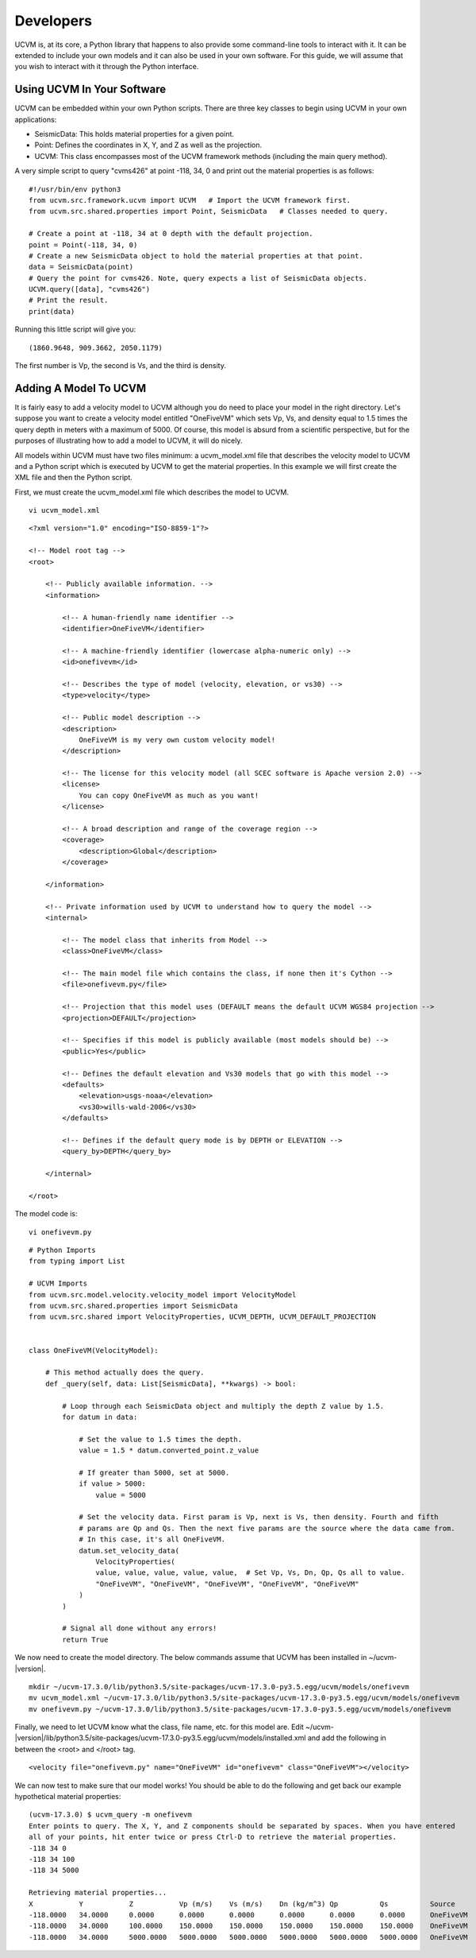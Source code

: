 Developers
==========

UCVM is, at its core, a Python library that happens to also provide some command-line tools to interact with it. It can
be extended to include your own models and it can also be used in your own software. For this guide, we will assume
that you wish to interact with it through the Python interface.

Using UCVM In Your Software
~~~~~~~~~~~~~~~~~~~~~~~~~~~

UCVM can be embedded within your own Python scripts. There are three key classes to begin using UCVM in your own
applications:

- SeismicData: This holds material properties for a given point.
- Point: Defines the coordinates in X, Y, and Z as well as the projection.
- UCVM: This class encompasses most of the UCVM framework methods (including the main query method).

A very simple script to query "cvms426" at point -118, 34, 0 and print out the material properties is as follows:
::

    #!/usr/bin/env python3
    from ucvm.src.framework.ucvm import UCVM   # Import the UCVM framework first.
    from ucvm.src.shared.properties import Point, SeismicData   # Classes needed to query.

    # Create a point at -118, 34 at 0 depth with the default projection.
    point = Point(-118, 34, 0)
    # Create a new SeismicData object to hold the material properties at that point.
    data = SeismicData(point)
    # Query the point for cvms426. Note, query expects a list of SeismicData objects.
    UCVM.query([data], "cvms426")
    # Print the result.
    print(data)

Running this little script will give you:
::

    (1860.9648, 909.3662, 2050.1179)

The first number is Vp, the second is Vs, and the third is density.

Adding A Model To UCVM
~~~~~~~~~~~~~~~~~~~~~~

It is fairly easy to add a velocity model to UCVM although you do need to place your model in the right directory. Let's
suppose you want to create a velocity model entitled "OneFiveVM" which sets Vp, Vs, and density equal to 1.5 times
the query depth in meters with a maximum of 5000. Of course, this model is absurd from a scientific perspective, but for
the purposes of illustrating how to add a model to UCVM, it will do nicely.

All models within UCVM must have two files minimum: a ucvm_model.xml file that describes the velocity model to UCVM and
a Python script which is executed by UCVM to get the material properties. In this example we will first create the
XML file and then the Python script.

First, we must create the ucvm_model.xml file which describes the model to UCVM.
::

    vi ucvm_model.xml

::

    <?xml version="1.0" encoding="ISO-8859-1"?>

    <!-- Model root tag -->
    <root>

        <!-- Publicly available information. -->
        <information>

            <!-- A human-friendly name identifier -->
            <identifier>OneFiveVM</identifier>

            <!-- A machine-friendly identifier (lowercase alpha-numeric only) -->
            <id>onefivevm</id>

            <!-- Describes the type of model (velocity, elevation, or vs30) -->
            <type>velocity</type>

            <!-- Public model description -->
            <description>
                OneFiveVM is my very own custom velocity model!
            </description>

            <!-- The license for this velocity model (all SCEC software is Apache version 2.0) -->
            <license>
                You can copy OneFiveVM as much as you want!
            </license>

            <!-- A broad description and range of the coverage region -->
            <coverage>
                <description>Global</description>
            </coverage>

        </information>

        <!-- Private information used by UCVM to understand how to query the model -->
        <internal>

            <!-- The model class that inherits from Model -->
            <class>OneFiveVM</class>

            <!-- The main model file which contains the class, if none then it's Cython -->
            <file>onefivevm.py</file>

            <!-- Projection that this model uses (DEFAULT means the default UCVM WGS84 projection -->
            <projection>DEFAULT</projection>

            <!-- Specifies if this model is publicly available (most models should be) -->
            <public>Yes</public>

            <!-- Defines the default elevation and Vs30 models that go with this model -->
            <defaults>
                <elevation>usgs-noaa</elevation>
                <vs30>wills-wald-2006</vs30>
            </defaults>

            <!-- Defines if the default query mode is by DEPTH or ELEVATION -->
            <query_by>DEPTH</query_by>

        </internal>

    </root>

The model code is:
::

    vi onefivevm.py

::

    # Python Imports
    from typing import List

    # UCVM Imports
    from ucvm.src.model.velocity.velocity_model import VelocityModel
    from ucvm.src.shared.properties import SeismicData
    from ucvm.src.shared import VelocityProperties, UCVM_DEPTH, UCVM_DEFAULT_PROJECTION


    class OneFiveVM(VelocityModel):

        # This method actually does the query.
        def _query(self, data: List[SeismicData], **kwargs) -> bool:

            # Loop through each SeismicData object and multiply the depth Z value by 1.5.
            for datum in data:

                # Set the value to 1.5 times the depth.
                value = 1.5 * datum.converted_point.z_value

                # If greater than 5000, set at 5000.
                if value > 5000:
                    value = 5000

                # Set the velocity data. First param is Vp, next is Vs, then density. Fourth and fifth
                # params are Qp and Qs. Then the next five params are the source where the data came from.
                # In this case, it's all OneFiveVM.
                datum.set_velocity_data(
                    VelocityProperties(
                    value, value, value, value, value,  # Set Vp, Vs, Dn, Qp, Qs all to value.
                    "OneFiveVM", "OneFiveVM", "OneFiveVM", "OneFiveVM", "OneFiveVM"
                )
            )

            # Signal all done without any errors!
            return True

We now need to create the model directory. The below commands assume that UCVM has been installed in ~/ucvm-|version|.
::

    mkdir ~/ucvm-17.3.0/lib/python3.5/site-packages/ucvm-17.3.0-py3.5.egg/ucvm/models/onefivevm
    mv ucvm_model.xml ~/ucvm-17.3.0/lib/python3.5/site-packages/ucvm-17.3.0-py3.5.egg/ucvm/models/onefivevm
    mv onefivevm.py ~/ucvm-17.3.0/lib/python3.5/site-packages/ucvm-17.3.0-py3.5.egg/ucvm/models/onefivevm

Finally, we need to let UCVM know what the class, file name, etc. for this model are. Edit
~/ucvm-|version|/lib/python3.5/site-packages/ucvm-17.3.0-py3.5.egg/ucvm/models/installed.xml and add the following in
between the <root> and </root> tag.
::

    <velocity file="onefivevm.py" name="OneFiveVM" id="onefivevm" class="OneFiveVM"></velocity>

We can now test to make sure that our model works! You should be able to do the following and get back our example
hypothetical material properties:
::

    (ucvm-17.3.0) $ ucvm_query -m onefivevm
    Enter points to query. The X, Y, and Z components should be separated by spaces. When you have entered
    all of your points, hit enter twice or press Ctrl-D to retrieve the material properties.
    -118 34 0
    -118 34 100
    -118 34 5000

    Retrieving material properties...
    X           Y           Z           Vp (m/s)    Vs (m/s)    Dn (kg/m^3) Qp          Qs          Source              Elev. (m)   Source      Vs30 (m/s)  Source
    -118.0000   34.0000     0.0000      0.0000      0.0000      0.0000      0.0000      0.0000      OneFiveVM           287.9969    usgs-noaa   390.0000    wills-wald-2006
    -118.0000   34.0000     100.0000    150.0000    150.0000    150.0000    150.0000    150.0000    OneFiveVM           287.9969    usgs-noaa   390.0000    wills-wald-2006
    -118.0000   34.0000     5000.0000   5000.0000   5000.0000   5000.0000   5000.0000   5000.0000   OneFiveVM           287.9969    usgs-noaa   390.0000    wills-wald-2006

